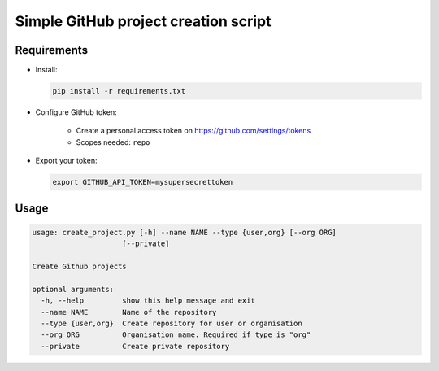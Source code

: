 Simple GitHub project creation script
#####################################

Requirements
============

* Install:

  .. code-block:: console

      pip install -r requirements.txt


* Configure GitHub token:

    * Create a personal access token on https://github.com/settings/tokens
    * Scopes needed: ``repo``

* Export your token:

  .. code-block:: console

      export GITHUB_API_TOKEN=mysupersecrettoken

Usage
=====

.. code-block:: console

    usage: create_project.py [-h] --name NAME --type {user,org} [--org ORG]
                         [--private]

    Create Github projects
    
    optional arguments:
      -h, --help         show this help message and exit
      --name NAME        Name of the repository
      --type {user,org}  Create repository for user or organisation
      --org ORG          Organisation name. Required if type is "org"
      --private          Create private repository


